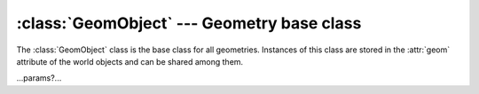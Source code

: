 .. % GeomObject


:class:`GeomObject` --- Geometry base class
===========================================

The :class:`GeomObject` class is the base class for all geometries. Instances of
this class are stored in the :attr:`geom` attribute of the world objects and can
be shared among them.


.. class:: GeomObject()

   ...params?...

.. % Methods


.. method:: GeomObject.boundingBox()

   Return the local axis aligned bounding box. The bounding box is given with
   respect to the local transformation L (which is not what you get from the
   transform slot of the world object).


.. method:: GeomObject.drawGL()

   Draw the geometry using OpenGL commands.


.. method:: GeomObject.uniformCount()

   Return the multiplicity of :keyword:`UNIFORM` variables.


.. method:: GeomObject.varyingCount()

   Return the multiplicity of :keyword:`VARYING` variables.


.. method:: GeomObject.vertexCount()

   Return the multiplicity of :keyword:`VERTEX` variables.


.. method:: GeomObject.faceVaryingCount()

   Return the multiplicity of :keyword:`FACEVARYING` variables.


.. method:: GeomObject.faceVertexCount()

   Return the multiplicity of :keyword:`FACEVERTEX` variables.


.. method:: GeomObject.slotSizeConstraint(storage)

   Return a constraint object for primitive variable slots or None if the size of
   the slot should be unconstrained. This method is called when a new primitive
   variable is created. The returned constraint object is used for the array slot
   that holds the values of the variable. *storage* is the storage class of the new
   variable which will be one of ``UNIFORM``, ``VARYING``, ``VERTEX``,
   ``FACEVARYING`` or ``FACEVERTEX``. The method will never be called when
   ``CONSTANT`` or ``USER`` variables are created.


.. method:: GeomObject.newVariable(name, storage, type, multiplicity=1, user_n=0)

   Attaches a new primitive variable to the geometry.

   *storage* specifies the storage class, i.e. how many values are actually stored.
   It must be one of ``CONSTANT``, ``UNIFORM``, ``VARYING``, ``VERTEX``,
   ``FACEVARYING``, ``FACEVERTEX`` or ``USER``. The exact number of values depends
   on the actual geometry. However, ``CONSTANT`` is always exactly one value for
   the entire geometry and ``USER`` is a user defined number specified in *user_n*.

   *type* is the type of the variable and must be one of  ``INT``, ``FLOAT``,
   ``STRING``, ``COLOR``, ``POINT``,  ``VECTOR``, ``NORMAL``, ``MATRIX`` and
   ``HPOINT``.  If *multiplicity* is greater than 1, then an array with that size
   is created.

   Creating a new variable will always create a new slot of that name as well. The
   slot is always an :class:`ArraySlot` (even for ``CONSTANT`` variables). After
   you have created a variable you can use the corresponding slot to manipulate the
   values of the variable.

   Here is an example of a "varying int [3]" variable that's created on a sphere
   geometry. This means, the variable will consist of four 3-tuples of integers
   (one for each parametric corner). ::

      >>> from cgkit.all import *
      >>> sg=SphereGeom()
      >>> sg.newVariable("foo", VARYING, INT, multiplicity=3)
      >>> for v in sg.iterVariables(): print v
      ...
      ('foo', cgkit._core.VarStorage.VARYING, cgkit._core.VarType.INT, 3)
      >>> s=sg.slot("foo")
      >>> s[1]=(1,2,3)
      >>> for f in s: print f
      ...
      (0, 0, 0)
      (1, 2, 3)
      (0, 0, 0)
      (0, 0, 0)


.. method:: GeomObject.deleteVariable(name)

   Delete the primitive variable with the specified name.


.. method:: GeomObject.deleteAllVariables()

   Delete all primitive variables.


.. method:: GeomObject.findVariable(name)

   Search for a particular primitive variable and return its descriptor. ``None``
   is returned if a variable called *name* cannot be found. The return value is a
   4-tuple (name, storage class, type, multiplicity) describing the variable. See
   the :meth:`newVariable` method for a description of the individual elements.


.. method:: GeomObject.iterVariables()

   Return an iterator that iterates over all existing primitive variables. The
   iterator will return the same 4-tuple as returned by  :meth:`findVariable`.


.. method:: GeomObject.convert(targetgeom)

   Convert the geometry into another type of geometry. *targetgeom* is another
   :class:`GeomObject` that will receive the result of the conversion.  If the
   conversion is not possible, a :exc:`NotImplementedError` exception is thrown.

   In the following example, a box geometry is converted into a triangle mesh::

      >>> bg=BoxGeom(segmentsx=3, segmentsy=3, segmentsz=3)
      >>> tm=TriMeshGeom()
      >>> bg.convert(tm)
      >>> print len(tm.verts)
      56
      >>> print len(tm.faces)
      108

